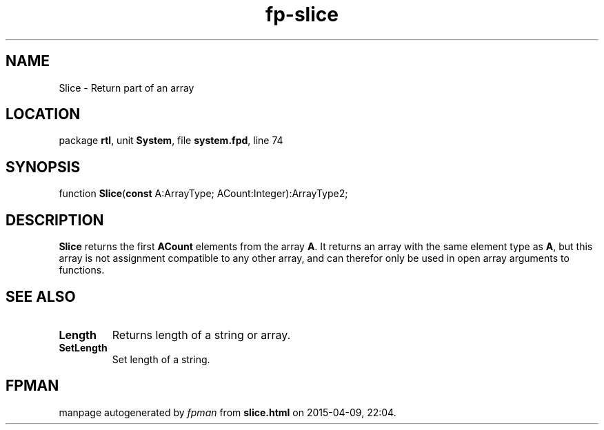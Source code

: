 .\" file autogenerated by fpman
.TH "fp-slice" 3 "2014-03-14" "fpman" "Free Pascal Programmer's Manual"
.SH NAME
Slice - Return part of an array
.SH LOCATION
package \fBrtl\fR, unit \fBSystem\fR, file \fBsystem.fpd\fR, line 74
.SH SYNOPSIS
function \fBSlice\fR(\fBconst\fR A:ArrayType; ACount:Integer):ArrayType2;
.SH DESCRIPTION
\fBSlice\fR returns the first \fBACount\fR elements from the array \fBA\fR. It returns an array with the same element type as \fBA\fR, but this array is not assignment compatible to any other array, and can therefor only be used in open array arguments to functions.


.SH SEE ALSO
.TP
.B Length
Returns length of a string or array.
.TP
.B SetLength
Set length of a string.

.SH FPMAN
manpage autogenerated by \fIfpman\fR from \fBslice.html\fR on 2015-04-09, 22:04.

